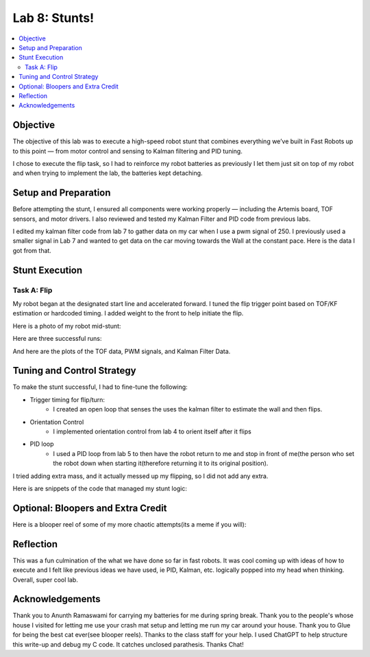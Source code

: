 ====================================
Lab 8: Stunts!
====================================

.. contents::
   :depth: 2
   :local:

Objective
-----------------------------
The objective of this lab was to execute a high-speed robot stunt that combines everything we’ve built in Fast Robots up to this point — from motor control and sensing to Kalman filtering and PID tuning. 

I chose to execute the flip task, so I had to reinforce my robot batteries as previously I let them just sit on top of my robot and when trying to implement the lab, the batteries kept detaching.

.. image:: images/l8_robot_full.png
   :align: center
   :width: 60%
   :alt: Robot Ready

Setup and Preparation
-----------------------------

Before attempting the stunt, I ensured all components were working properly — including the Artemis board, TOF sensors, and motor drivers. I also reviewed and tested my Kalman Filter and PID code from previous labs.

I edited my kalman filter code from lab 7 to gather data on my car when I use a pwm signal of 250. I previously used a smaller signal in Lab 7 and wanted to get data on the car moving towards the Wall at the constant pace. Here is the data I got from that.

.. image:: images/l8_kf_dist.png
   :align: center
   :width: 60%
   :alt: Kalman Distance

.. image:: images/l8_kf_vel.png
   :align: center
   :width: 60%
   :alt: Kalman Velocity

Stunt Execution
-----------------------------

Task A: Flip
^^^^^^^^^^^^^^^^^^^^^^^^^^^^^^^^^^^^^^^^^^

My robot began at the designated start line and accelerated forward. I tuned the flip trigger point based on TOF/KF estimation or hardcoded timing. I added weight to the front to help initiate the flip.

Here is a photo of my robot mid-stunt:

.. image:: images/l8_flip_midair.png
   :align: center
   :width: 60%
   :alt: Flip Midair

Here are three successful runs:

.. youtube:: _____________
   :width: 560
   :height: 315

.. youtube:: _____________
   :width: 560
   :height: 315

.. youtube:: _____________
   :width: 560
   :height: 315

And here are the plots of the TOF data, PWM signals, and Kalman Filter Data.


Tuning and Control Strategy
-----------------------------

To make the stunt successful, I had to fine-tune the following:

- Trigger timing for flip/turn: 
    - I created an open loop that senses the uses the kalman filter to estimate the wall and then flips.
- Orientation Control 
    - I implemented orientation control from lab 4 to orient itself after it flips 
- PID loop
    - I used a PID loop from lab 5 to then have the robot return to me and stop in front of me(the person who set the robot down when starting it(therefore returning it to its original position). 

I tried adding  extra mass, and it actually messed up my flipping, so I did not add any extra. 

Here is are snippets of the code that managed my stunt logic:


Optional: Bloopers and Extra Credit
-----------------------------

Here is a blooper reel of some of my more chaotic attempts(its a meme if you will):

.. youtube:: _____________
   :width: 560
   :height: 315

Reflection
-----------------------------

This was a fun culmination of the what we have done so far in fast robots. It was cool coming up with ideas of how to execute and I felt like previous ideas we have used, ie PID, Kalman, etc. logically popped into my head when thinking. Overall, super cool lab. 

Acknowledgements
-----------------------------

Thank you to Anunth Ramaswami for carrying my batteries for me during spring break.  
Thank you to the people's whose house I visited for letting me use your crash mat setup and letting me run my car around your house.
Thank you to Glue for being the best cat ever(see blooper reels).
Thanks to the class staff for your help. 
I used ChatGPT to help structure this write-up and debug my C code. It catches unclosed parathesis. Thanks Chat!

